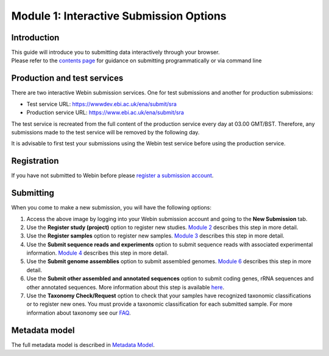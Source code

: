Module 1: Interactive Submission Options
****************************************

Introduction
============

| This guide will introduce you to submitting data interactively through your browser.
| Please refer to the `contents page <index.rst>`_ for guidance on submitting programmatically or via command line

Production and test services
============================

There are two interactive Webin submission services. One for test submissions
and another for production submissions:

- Test service URL: https://wwwdev.ebi.ac.uk/ena/submit/sra
- Production service URL: https://www.ebi.ac.uk/ena/submit/sra

The test service is recreated from the full content of the production service every day at
03.00 GMT/BST. Therefore, any submissions made to the test service will be removed
by the following day.

It is advisable to first test your submissions using the Webin test service before
using the production service.

Registration
============

If you have not submitted to Webin before please `register a submission account <reg_01.html>`_.

Submitting
==========

When you come to make a new submission, you will have the following options:

.. image:: images/mod_01_p01.png

1. Access the above image by logging into your Webin submission account and going to the **New Submission** tab.
2. Use the **Register study (project)** option to register new studies. `Module 2`_ describes this step in more detail.
3. Use the **Register samples** option to register new samples. `Module 3`_ describes this step in more detail.
4. Use the **Submit sequence reads and experiments** option to submit sequence reads with associated experimental information.
   `Module 4`_ describes this step in more detail.
5. Use the **Submit genome assemblies** option to submit assembled genomes. `Module 6`_ describes this step in more detail.
6. Use the **Submit other assembled and annotated sequences** option to submit coding genes, rRNA sequences and other
   annotated sequences. More information about this step is available `here <https://www.ebi.ac.uk/ena/submit/sequence-submission>`_.
7. Use the **Taxonomy Check/Request** option to check that your samples have recognized taxonomic classifications
   or to register new ones. You must provide a taxonomic classification for each submitted sample.
   For more information about taxonomy see our FAQ_.

.. _Module 2: mod_02.html
.. _Module 3: mod_03.html
.. _Module 4: mod_04.html
.. _Module 6: mod_06.html
.. _FAQ: tax.html

Metadata model
=================

The full metadata model is described in `Metadata Model <meta_01.html>`_.
